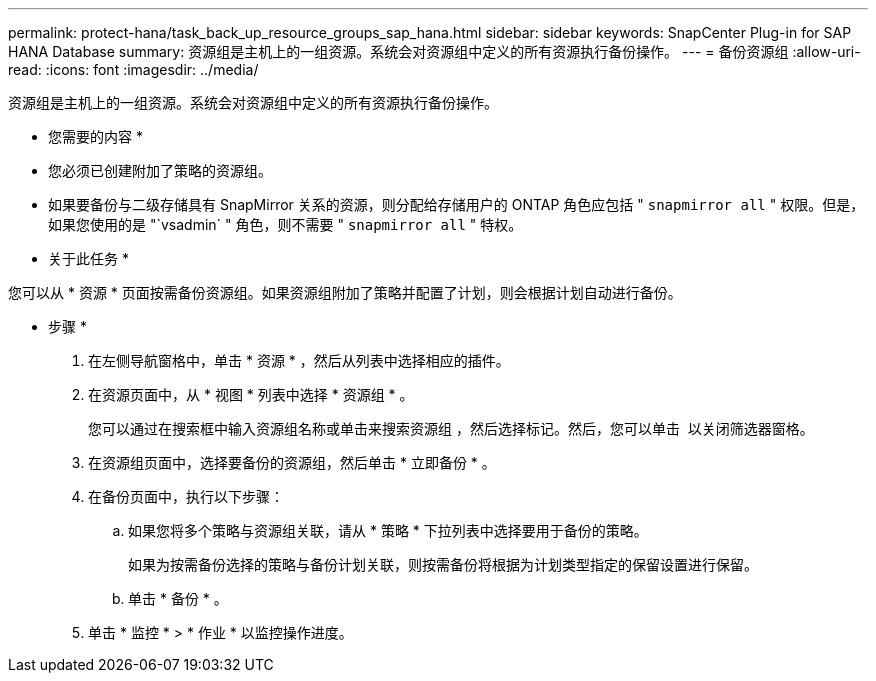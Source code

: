 ---
permalink: protect-hana/task_back_up_resource_groups_sap_hana.html 
sidebar: sidebar 
keywords: SnapCenter Plug-in for SAP HANA Database 
summary: 资源组是主机上的一组资源。系统会对资源组中定义的所有资源执行备份操作。 
---
= 备份资源组
:allow-uri-read: 
:icons: font
:imagesdir: ../media/


[role="lead"]
资源组是主机上的一组资源。系统会对资源组中定义的所有资源执行备份操作。

* 您需要的内容 *

* 您必须已创建附加了策略的资源组。
* 如果要备份与二级存储具有 SnapMirror 关系的资源，则分配给存储用户的 ONTAP 角色应包括 " `snapmirror all` " 权限。但是，如果您使用的是 "`vsadmin` " 角色，则不需要 " `snapmirror all` " 特权。


* 关于此任务 *

您可以从 * 资源 * 页面按需备份资源组。如果资源组附加了策略并配置了计划，则会根据计划自动进行备份。

* 步骤 *

. 在左侧导航窗格中，单击 * 资源 * ，然后从列表中选择相应的插件。
. 在资源页面中，从 * 视图 * 列表中选择 * 资源组 * 。
+
您可以通过在搜索框中输入资源组名称或单击来搜索资源组 image:../media/filter_icon.gif[""]，然后选择标记。然后，您可以单击 image:../media/filter_icon.gif[""] 以关闭筛选器窗格。

. 在资源组页面中，选择要备份的资源组，然后单击 * 立即备份 * 。
. 在备份页面中，执行以下步骤：
+
.. 如果您将多个策略与资源组关联，请从 * 策略 * 下拉列表中选择要用于备份的策略。
+
如果为按需备份选择的策略与备份计划关联，则按需备份将根据为计划类型指定的保留设置进行保留。

.. 单击 * 备份 * 。


. 单击 * 监控 * > * 作业 * 以监控操作进度。

